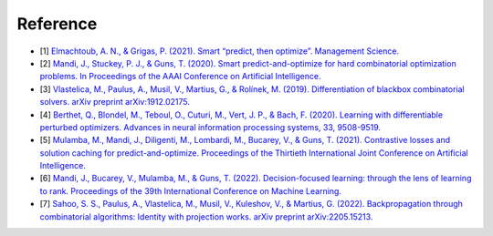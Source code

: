 Reference
+++++++++

* [1] `Elmachtoub, A. N., & Grigas, P. (2021). Smart “predict, then optimize”. Management Science. <https://doi.org/10.1287/mnsc.2020.3922>`_
* [2] `Mandi, J., Stuckey, P. J., & Guns, T. (2020). Smart predict-and-optimize for hard combinatorial optimization problems. In Proceedings of the AAAI Conference on Artificial Intelligence. <https://doi.org/10.1609/aaai.v34i02.5521>`_
* [3] `Vlastelica, M., Paulus, A., Musil, V., Martius, G., & Rolínek, M. (2019). Differentiation of blackbox combinatorial solvers. arXiv preprint arXiv:1912.02175. <https://arxiv.org/abs/1912.02175>`_
* [4] `Berthet, Q., Blondel, M., Teboul, O., Cuturi, M., Vert, J. P., & Bach, F. (2020). Learning with differentiable perturbed optimizers. Advances in neural information processing systems, 33, 9508-9519. <https://papers.nips.cc/paper/2020/hash/6bb56208f672af0dd65451f869fedfd9-Abstract.html>`_
* [5] `Mulamba, M., Mandi, J., Diligenti, M., Lombardi, M., Bucarey, V., & Guns, T. (2021). Contrastive losses and solution caching for predict-and-optimize. Proceedings of the Thirtieth International Joint Conference on Artificial Intelligence. <https://www.ijcai.org/proceedings/2021/390>`_
* [6] `Mandi, J., Bucarey, V., Mulamba, M., & Guns, T. (2022). Decision-focused learning: through the lens of learning to rank. Proceedings of the 39th International Conference on Machine Learning. <https://proceedings.mlr.press/v162/mandi22a.html>`_
* [7] `Sahoo, S. S., Paulus, A., Vlastelica, M., Musil, V., Kuleshov, V., & Martius, G. (2022). Backpropagation through combinatorial algorithms: Identity with projection works. arXiv preprint arXiv:2205.15213. <https://arxiv.org/abs/2205.15213>`_
